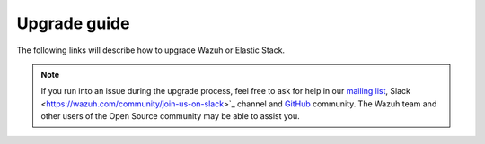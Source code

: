 .. Copyright (C) 2020 Wazuh, Inc.

.. _upgrade_guide:

Upgrade guide
=============

The following links will describe how to upgrade Wazuh or Elastic Stack.



    .. toctree::
        :maxdepth: 1

        upgrading/index
        upgrading-elastic-stack/index

.. note::
    If you run into an issue during the upgrade process, feel free to ask for help in our `mailing list <https://groups.google.com/d/forum/wazuh>`_, Slack <https://wazuh.com/community/join-us-on-slack>`_ channel and `GitHub <https://github.com/wazuh/>`_ community. The Wazuh team and other users of the Open Source community may be able to assist you.

